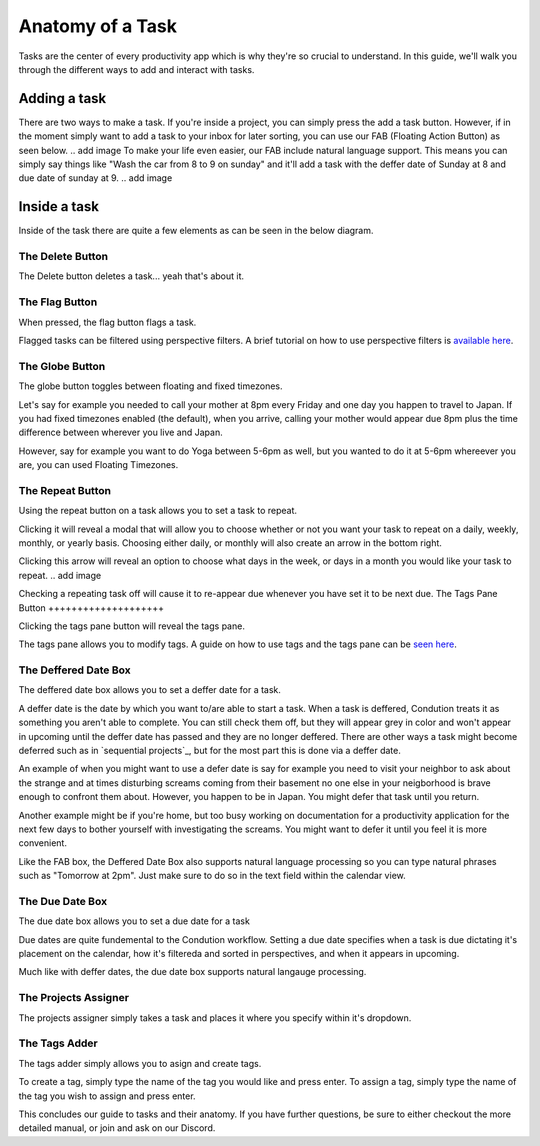 
*****************
Anatomy of a Task
*****************

.. image:: ./task.png


Tasks are the center of every productivity app which is why they're so crucial to understand. In this guide, we'll walk you through the different ways to add and interact with tasks.

Adding a task
-------------

There are two ways to make a task. If you're inside a project, you can simply press the add a task button. However, if in the moment simply want to add a task to your inbox for later sorting, you can use our FAB (Floating Action Button) as seen below.
.. add image
To make your life even easier, our FAB include natural language support. This means you can simply say things like "Wash the car from 8 to 9 on sunday" and it'll add a task with the deffer date of Sunday at 8 and due date of sunday at 9.
.. add image

Inside a task
-------------

Inside of the task there are quite a few elements as can be seen in the below diagram.

The Delete Button
+++++++++++++++++

The Delete button deletes a task... yeah that's about it.

The Flag Button
+++++++++++++++

When pressed, the flag button flags a task.

Flagged tasks can be filtered using perspective filters. A brief tutorial on how to use perspective filters is `available here`_.

.. _available here: /guides/perspectives.html

The Globe Button
++++++++++++++++

The globe button toggles between floating and fixed timezones.

Let's say for example you needed to call your mother at 8pm every Friday and one day you happen to travel to Japan. If you had fixed timezones enabled (the default), when you arrive, calling your mother would appear due 8pm plus the time difference between wherever you live and Japan.

However, say for example you want to do Yoga between 5-6pm as well, but you wanted to do it at 5-6pm whereever you are, you can used Floating Timezones.

The Repeat Button
+++++++++++++++++

Using the repeat button on a task allows you to set a task to repeat.

Clicking it will reveal a modal that will allow you to choose whether or not you want your task to repeat on a daily, weekly, monthly, or yearly basis. Choosing either daily, or monthly will also create an arrow in the bottom right.

.. add image

Clicking this arrow will reveal an option to choose what days in the week, or days in a month you would like your task to repeat.
.. add image

Checking a repeating task off will cause it to re-appear due whenever you have set it to be next due.
The Tags Pane Button
++++++++++++++++++++

Clicking the tags pane button will reveal the tags pane.

The tags pane allows you to modify tags. A guide on how to use tags and the tags pane can be `seen here`_.

.. _seen here: /guides/tags.html

The Deffered Date Box
+++++++++++++++++++++

The deffered date box allows you to set a deffer date for a task.

A deffer date is the date by which you want to/are able to start a task. When a task is deffered, Condution treats it as something you aren't able to complete. You can still check them off, but they will appear grey in color and won't appear in upcoming until the deffer date has passed and they are no longer deffered. There are other ways a task might become deferred such as in `sequential projects`_, but for the most part this is done via a deffer date.

An example of when you might want to use a defer date is say for example you need to visit your neighbor to ask about the strange and at times disturbing screams coming from their basement no one else in your neigborhood is brave enough to confront them about. However, you happen to be in Japan. You might defer that task until you return.

Another example might be if you're home, but too busy working on documentation for a productivity application for the next few days to bother yourself with investigating the screams. You might want to defer it until you feel it is more convenient.

Like the FAB box, the Deffered Date Box also supports natural language processing so you can type natural phrases such as "Tomorrow at 2pm". Just make sure to do so in the text field within the calendar view.

The Due Date Box
++++++++++++++++

The due date box allows you to set a due date for a task

Due dates are quite fundemental to the Condution workflow. Setting a due date specifies when a task is due dictating it's placement on the calendar, how it's filtereda and sorted in perspectives, and when it appears in upcoming.

Much like with deffer dates, the due date box supports natural langauge processing.

The Projects Assigner
+++++++++++++++++++++

The projects assigner simply takes a task and places it where you specify within it's dropdown.

The Tags Adder
++++++++++++++

The tags adder simply allows you to asign and create tags.

To create a tag, simply type the name of the tag you would like and press enter. To assign a tag, simply type the name of the tag you wish to assign and press enter.

This concludes our guide to tasks and their anatomy. If you have further questions, be sure to either checkout the more detailed manual, or join and ask on our Discord.
